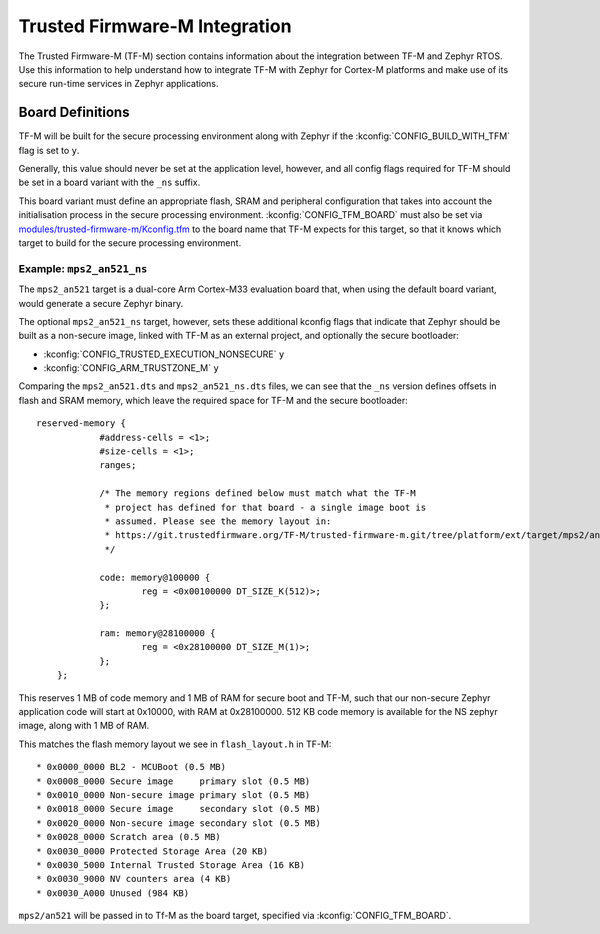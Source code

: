 Trusted Firmware-M Integration
##############################

The Trusted Firmware-M (TF-M) section contains information about the
integration between TF-M and Zephyr RTOS. Use this information to help
understand how to integrate TF-M with Zephyr for Cortex-M platforms and make
use of its secure run-time services in Zephyr applications.

Board Definitions
*****************

TF-M will be built for the secure processing environment along with Zephyr if
the :kconfig:`CONFIG_BUILD_WITH_TFM` flag is set to ``y``.

Generally, this value should never be set at the application level, however,
and all config flags required for TF-M should be set in a board variant with
the ``_ns`` suffix.

This board variant must define an appropriate flash, SRAM and peripheral
configuration that takes into account the initialisation process in the secure
processing environment. :kconfig:`CONFIG_TFM_BOARD` must also be set via
`modules/trusted-firmware-m/Kconfig.tfm <https://github.com/zephyrproject-rtos/zephyr/blob/main/modules/trusted-firmware-m/Kconfig.tfm>`__
to the board name that TF-M expects for this target, so that it knows which
target to build for the secure processing environment.

Example: ``mps2_an521_ns``
==========================

The ``mps2_an521`` target is a dual-core Arm Cortex-M33 evaluation board that,
when using the default board variant, would generate a secure Zephyr binary.

The optional ``mps2_an521_ns`` target, however, sets these additional
kconfig flags that indicate that Zephyr should be built as a
non-secure image, linked with TF-M as an external project, and optionally the
secure bootloader:

* :kconfig:`CONFIG_TRUSTED_EXECUTION_NONSECURE` ``y``
* :kconfig:`CONFIG_ARM_TRUSTZONE_M` ``y``

Comparing the ``mps2_an521.dts`` and ``mps2_an521_ns.dts`` files, we can see
that the ``_ns`` version defines offsets in flash and SRAM memory, which leave
the required space for TF-M and the secure bootloader:

::

    reserved-memory {
		#address-cells = <1>;
		#size-cells = <1>;
		ranges;

		/* The memory regions defined below must match what the TF-M
		 * project has defined for that board - a single image boot is
		 * assumed. Please see the memory layout in:
		 * https://git.trustedfirmware.org/TF-M/trusted-firmware-m.git/tree/platform/ext/target/mps2/an521/partition/flash_layout.h
		 */

		code: memory@100000 {
			reg = <0x00100000 DT_SIZE_K(512)>;
		};

		ram: memory@28100000 {
			reg = <0x28100000 DT_SIZE_M(1)>;
		};
	};

This reserves 1 MB of code memory and 1 MB of RAM for secure boot and TF-M,
such that our non-secure Zephyr application code will start at 0x10000, with
RAM at 0x28100000. 512 KB code memory is available for the NS zephyr image,
along with 1 MB of RAM.

This matches the flash memory layout we see in ``flash_layout.h`` in TF-M:

::

    * 0x0000_0000 BL2 - MCUBoot (0.5 MB)
    * 0x0008_0000 Secure image     primary slot (0.5 MB)
    * 0x0010_0000 Non-secure image primary slot (0.5 MB)
    * 0x0018_0000 Secure image     secondary slot (0.5 MB)
    * 0x0020_0000 Non-secure image secondary slot (0.5 MB)
    * 0x0028_0000 Scratch area (0.5 MB)
    * 0x0030_0000 Protected Storage Area (20 KB)
    * 0x0030_5000 Internal Trusted Storage Area (16 KB)
    * 0x0030_9000 NV counters area (4 KB)
    * 0x0030_A000 Unused (984 KB)

``mps2/an521`` will be passed in to Tf-M as the board target, specified via
:kconfig:`CONFIG_TFM_BOARD`.
